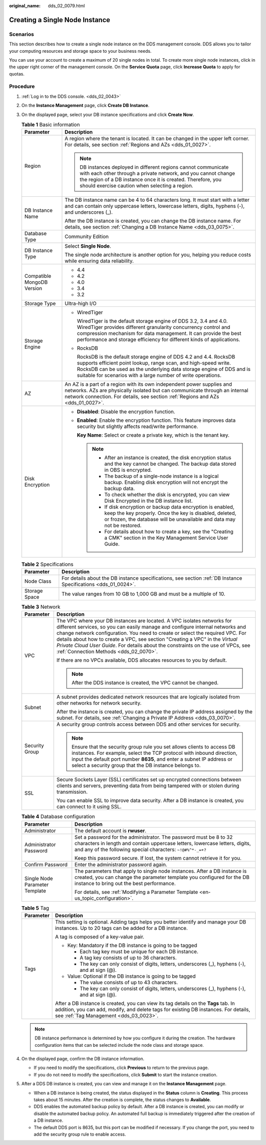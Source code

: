 :original_name: dds_02_0079.html

.. _dds_02_0079:

Creating a Single Node Instance
===============================

Scenarios
---------

This section describes how to create a single node instance on the DDS management console. DDS allows you to tailor your computing resources and storage space to your business needs.

You can use your account to create a maximum of 20 single nodes in total. To create more single node instances, click |image1| in the upper right corner of the management console. On the **Service Quota** page, click **Increase Quota** to apply for quotas.

Procedure
---------

#. :ref:`Log in to the DDS console. <dds_02_0043>`
#. On the **Instance Management** page, click **Create DB Instance**.
#. On the displayed page, select your DB instance specifications and click **Create Now**.

   .. table:: **Table 1** Basic information

      +-----------------------------------+-----------------------------------------------------------------------------------------------------------------------------------------------------------------------------------------------------------------------------------------------------------------------------------+
      | Parameter                         | Description                                                                                                                                                                                                                                                                       |
      +===================================+===================================================================================================================================================================================================================================================================================+
      | Region                            | A region where the tenant is located. It can be changed in the upper left corner. For details, see section :ref:`Regions and AZs <dds_01_0027>`.                                                                                                                                  |
      |                                   |                                                                                                                                                                                                                                                                                   |
      |                                   | .. note::                                                                                                                                                                                                                                                                         |
      |                                   |                                                                                                                                                                                                                                                                                   |
      |                                   |    DB instances deployed in different regions cannot communicate with each other through a private network, and you cannot change the region of a DB instance once it is created. Therefore, you should exercise caution when selecting a region.                                 |
      +-----------------------------------+-----------------------------------------------------------------------------------------------------------------------------------------------------------------------------------------------------------------------------------------------------------------------------------+
      | DB Instance Name                  | The DB instance name can be 4 to 64 characters long. It must start with a letter and can contain only uppercase letters, lowercase letters, digits, hyphens (-), and underscores (_).                                                                                             |
      |                                   |                                                                                                                                                                                                                                                                                   |
      |                                   | After the DB instance is created, you can change the DB instance name. For details, see section :ref:`Changing a DB Instance Name <dds_03_0075>`.                                                                                                                                 |
      +-----------------------------------+-----------------------------------------------------------------------------------------------------------------------------------------------------------------------------------------------------------------------------------------------------------------------------------+
      | Database Type                     | Community Edition                                                                                                                                                                                                                                                                 |
      +-----------------------------------+-----------------------------------------------------------------------------------------------------------------------------------------------------------------------------------------------------------------------------------------------------------------------------------+
      | DB Instance Type                  | Select **Single Node**.                                                                                                                                                                                                                                                           |
      |                                   |                                                                                                                                                                                                                                                                                   |
      |                                   | The single node architecture is another option for you, helping you reduce costs while ensuring data reliability.                                                                                                                                                                 |
      +-----------------------------------+-----------------------------------------------------------------------------------------------------------------------------------------------------------------------------------------------------------------------------------------------------------------------------------+
      | Compatible MongoDB Version        | -  4.4                                                                                                                                                                                                                                                                            |
      |                                   | -  4.2                                                                                                                                                                                                                                                                            |
      |                                   | -  4.0                                                                                                                                                                                                                                                                            |
      |                                   | -  3.4                                                                                                                                                                                                                                                                            |
      |                                   | -  3.2                                                                                                                                                                                                                                                                            |
      +-----------------------------------+-----------------------------------------------------------------------------------------------------------------------------------------------------------------------------------------------------------------------------------------------------------------------------------+
      | Storage Type                      | Ultra-high I/O                                                                                                                                                                                                                                                                    |
      +-----------------------------------+-----------------------------------------------------------------------------------------------------------------------------------------------------------------------------------------------------------------------------------------------------------------------------------+
      | Storage Engine                    | -  WiredTiger                                                                                                                                                                                                                                                                     |
      |                                   |                                                                                                                                                                                                                                                                                   |
      |                                   |    WiredTiger is the default storage engine of DDS 3.2, 3.4 and 4.0. WiredTiger provides different granularity concurrency control and compression mechanism for data management. It can provide the best performance and storage efficiency for different kinds of applications. |
      |                                   |                                                                                                                                                                                                                                                                                   |
      |                                   | -  RocksDB                                                                                                                                                                                                                                                                        |
      |                                   |                                                                                                                                                                                                                                                                                   |
      |                                   |    RocksDB is the default storage engine of DDS 4.2 and 4.4. RocksDB supports efficient point lookup, range scan, and high-speed write. RocksDB can be used as the underlying data storage engine of DDS and is suitable for scenarios with a large number of write operations.   |
      +-----------------------------------+-----------------------------------------------------------------------------------------------------------------------------------------------------------------------------------------------------------------------------------------------------------------------------------+
      | AZ                                | An AZ is a part of a region with its own independent power supplies and networks. AZs are physically isolated but can communicate through an internal network connection. For details, see section :ref:`Regions and AZs <dds_01_0027>`.                                          |
      +-----------------------------------+-----------------------------------------------------------------------------------------------------------------------------------------------------------------------------------------------------------------------------------------------------------------------------------+
      | Disk Encryption                   | -  **Disabled**: Disable the encryption function.                                                                                                                                                                                                                                 |
      |                                   |                                                                                                                                                                                                                                                                                   |
      |                                   | -  **Enabled**: Enable the encryption function. This feature improves data security but slightly affects read/write performance.                                                                                                                                                  |
      |                                   |                                                                                                                                                                                                                                                                                   |
      |                                   |    **Key Name**: Select or create a private key, which is the tenant key.                                                                                                                                                                                                         |
      |                                   |                                                                                                                                                                                                                                                                                   |
      |                                   |    .. note::                                                                                                                                                                                                                                                                      |
      |                                   |                                                                                                                                                                                                                                                                                   |
      |                                   |       -  After an instance is created, the disk encryption status and the key cannot be changed. The backup data stored in OBS is encrypted.                                                                                                                                      |
      |                                   |       -  The backup of a single-node instance is a logical backup. Enabling disk encryption will not encrypt the backup data.                                                                                                                                                     |
      |                                   |       -  To check whether the disk is encrypted, you can view Disk Encrypted in the DB instance list.                                                                                                                                                                             |
      |                                   |       -  If disk encryption or backup data encryption is enabled, keep the key properly. Once the key is disabled, deleted, or frozen, the database will be unavailable and data may not be restored.                                                                             |
      |                                   |       -  For details about how to create a key, see the "Creating a CMK" section in the Key Management Service User Guide.                                                                                                                                                        |
      +-----------------------------------+-----------------------------------------------------------------------------------------------------------------------------------------------------------------------------------------------------------------------------------------------------------------------------------+

   .. table:: **Table 2** Specifications

      +---------------+----------------------------------------------------------------------------------------------------------------+
      | Parameter     | Description                                                                                                    |
      +===============+================================================================================================================+
      | Node Class    | For details about the DB instance specifications, see section :ref:`DB Instance Specifications <dds_01_0024>`. |
      +---------------+----------------------------------------------------------------------------------------------------------------+
      | Storage Space | The value ranges from 10 GB to 1,000 GB and must be a multiple of 10.                                          |
      +---------------+----------------------------------------------------------------------------------------------------------------+

   .. table:: **Table 3** Network

      +-----------------------------------+----------------------------------------------------------------------------------------------------------------------------------------------------------------------------------------------------------------------------------------------------------------------------------------------------------------------------------------------------------------------------------------------------------------------------------------------------------+
      | Parameter                         | Description                                                                                                                                                                                                                                                                                                                                                                                                                                              |
      +===================================+==========================================================================================================================================================================================================================================================================================================================================================================================================================================================+
      | VPC                               | The VPC where your DB instances are located. A VPC isolates networks for different services, so you can easily manage and configure internal networks and change network configuration. You need to create or select the required VPC. For details about how to create a VPC, see section "Creating a VPC" in the *Virtual Private Cloud User Guide*. For details about the constraints on the use of VPCs, see :ref:`Connection Methods <dds_02_0070>`. |
      |                                   |                                                                                                                                                                                                                                                                                                                                                                                                                                                          |
      |                                   | If there are no VPCs available, DDS allocates resources to you by default.                                                                                                                                                                                                                                                                                                                                                                               |
      |                                   |                                                                                                                                                                                                                                                                                                                                                                                                                                                          |
      |                                   | .. note::                                                                                                                                                                                                                                                                                                                                                                                                                                                |
      |                                   |                                                                                                                                                                                                                                                                                                                                                                                                                                                          |
      |                                   |    After the DDS instance is created, the VPC cannot be changed.                                                                                                                                                                                                                                                                                                                                                                                         |
      +-----------------------------------+----------------------------------------------------------------------------------------------------------------------------------------------------------------------------------------------------------------------------------------------------------------------------------------------------------------------------------------------------------------------------------------------------------------------------------------------------------+
      | Subnet                            | A subnet provides dedicated network resources that are logically isolated from other networks for network security.                                                                                                                                                                                                                                                                                                                                      |
      |                                   |                                                                                                                                                                                                                                                                                                                                                                                                                                                          |
      |                                   | After the instance is created, you can change the private IP address assigned by the subnet. For details, see :ref:`Changing a Private IP Address <dds_03_0070>`.                                                                                                                                                                                                                                                                                        |
      +-----------------------------------+----------------------------------------------------------------------------------------------------------------------------------------------------------------------------------------------------------------------------------------------------------------------------------------------------------------------------------------------------------------------------------------------------------------------------------------------------------+
      | Security Group                    | A security group controls access between DDS and other services for security.                                                                                                                                                                                                                                                                                                                                                                            |
      |                                   |                                                                                                                                                                                                                                                                                                                                                                                                                                                          |
      |                                   | .. note::                                                                                                                                                                                                                                                                                                                                                                                                                                                |
      |                                   |                                                                                                                                                                                                                                                                                                                                                                                                                                                          |
      |                                   |    Ensure that the security group rule you set allows clients to access DB instances. For example, select the TCP protocol with inbound direction, input the default port number **8635**, and enter a subnet IP address or select a security group that the DB instance belongs to.                                                                                                                                                                     |
      +-----------------------------------+----------------------------------------------------------------------------------------------------------------------------------------------------------------------------------------------------------------------------------------------------------------------------------------------------------------------------------------------------------------------------------------------------------------------------------------------------------+
      | SSL                               | Secure Sockets Layer (SSL) certificates set up encrypted connections between clients and servers, preventing data from being tampered with or stolen during transmission.                                                                                                                                                                                                                                                                                |
      |                                   |                                                                                                                                                                                                                                                                                                                                                                                                                                                          |
      |                                   | You can enable SSL to improve data security. After a DB instance is created, you can connect to it using SSL.                                                                                                                                                                                                                                                                                                                                            |
      +-----------------------------------+----------------------------------------------------------------------------------------------------------------------------------------------------------------------------------------------------------------------------------------------------------------------------------------------------------------------------------------------------------------------------------------------------------------------------------------------------------+

   .. table:: **Table 4** Database configuration

      +-----------------------------------+-----------------------------------------------------------------------------------------------------------------------------------------------------------------------------------------------------------------+
      | Parameter                         | Description                                                                                                                                                                                                     |
      +===================================+=================================================================================================================================================================================================================+
      | Administrator                     | The default account is **rwuser**.                                                                                                                                                                              |
      +-----------------------------------+-----------------------------------------------------------------------------------------------------------------------------------------------------------------------------------------------------------------+
      | Administrator Password            | Set a password for the administrator. The password must be 8 to 32 characters in length and contain uppercase letters, lowercase letters, digits, and any of the following special characters: ``~!@#%^*-_=+?`` |
      |                                   |                                                                                                                                                                                                                 |
      |                                   | Keep this password secure. If lost, the system cannot retrieve it for you.                                                                                                                                      |
      +-----------------------------------+-----------------------------------------------------------------------------------------------------------------------------------------------------------------------------------------------------------------+
      | Confirm Password                  | Enter the administrator password again.                                                                                                                                                                         |
      +-----------------------------------+-----------------------------------------------------------------------------------------------------------------------------------------------------------------------------------------------------------------+
      | Single Node Parameter Template    | The parameters that apply to single node instances. After a DB instance is created, you can change the parameter template you configured for the DB instance to bring out the best performance.                 |
      |                                   |                                                                                                                                                                                                                 |
      |                                   | For details, see :ref:`Modifying a Parameter Template <en-us_topic_configuration>`.                                                                                                                             |
      +-----------------------------------+-----------------------------------------------------------------------------------------------------------------------------------------------------------------------------------------------------------------+

   .. table:: **Table 5** Tag

      +-----------------------------------+----------------------------------------------------------------------------------------------------------------------------------------------------------------------------------------------------------------------+
      | Parameter                         | Description                                                                                                                                                                                                          |
      +===================================+======================================================================================================================================================================================================================+
      | Tags                              | This setting is optional. Adding tags helps you better identify and manage your DB instances. Up to 20 tags can be added for a DB instance.                                                                          |
      |                                   |                                                                                                                                                                                                                      |
      |                                   | A tag is composed of a key-value pair.                                                                                                                                                                               |
      |                                   |                                                                                                                                                                                                                      |
      |                                   | -  Key: Mandatory if the DB instance is going to be tagged                                                                                                                                                           |
      |                                   |                                                                                                                                                                                                                      |
      |                                   |    -  Each tag key must be unique for each DB instance.                                                                                                                                                              |
      |                                   |    -  A tag key consists of up to 36 characters.                                                                                                                                                                     |
      |                                   |    -  The key can only consist of digits, letters, underscores (_), hyphens (-), and at sign (@).                                                                                                                    |
      |                                   |                                                                                                                                                                                                                      |
      |                                   | -  Value: Optional if the DB instance is going to be tagged                                                                                                                                                          |
      |                                   |                                                                                                                                                                                                                      |
      |                                   |    -  The value consists of up to 43 characters.                                                                                                                                                                     |
      |                                   |    -  The key can only consist of digits, letters, underscores (_), hyphens (-), and at sign (@).                                                                                                                    |
      |                                   |                                                                                                                                                                                                                      |
      |                                   | After a DB instance is created, you can view its tag details on the **Tags** tab. In addition, you can add, modify, and delete tags for existing DB instances. For details, see :ref:`Tag Management <dds_03_0023>`. |
      +-----------------------------------+----------------------------------------------------------------------------------------------------------------------------------------------------------------------------------------------------------------------+

   .. note::

      DB instance performance is determined by how you configure it during the creation. The hardware configuration items that can be selected include the node class and storage space.

#. On the displayed page, confirm the DB instance information.

   -  If you need to modify the specifications, click **Previous** to return to the previous page.
   -  If you do not need to modify the specifications, click **Submit** to start the instance creation.

#. After a DDS DB instance is created, you can view and manage it on the **Instance Management** page.

   -  When a DB instance is being created, the status displayed in the **Status** column is **Creating**. This process takes about 15 minutes. After the creation is complete, the status changes to **Available**.
   -  DDS enables the automated backup policy by default. After a DB instance is created, you can modify or disable the automated backup policy. An automated full backup is immediately triggered after the creation of a DB instance.
   -  The default DDS port is 8635, but this port can be modified if necessary. If you change the port, you need to add the security group rule to enable access.

.. |image1| image:: /_static/images/en-us_image_0000001096293854.png
